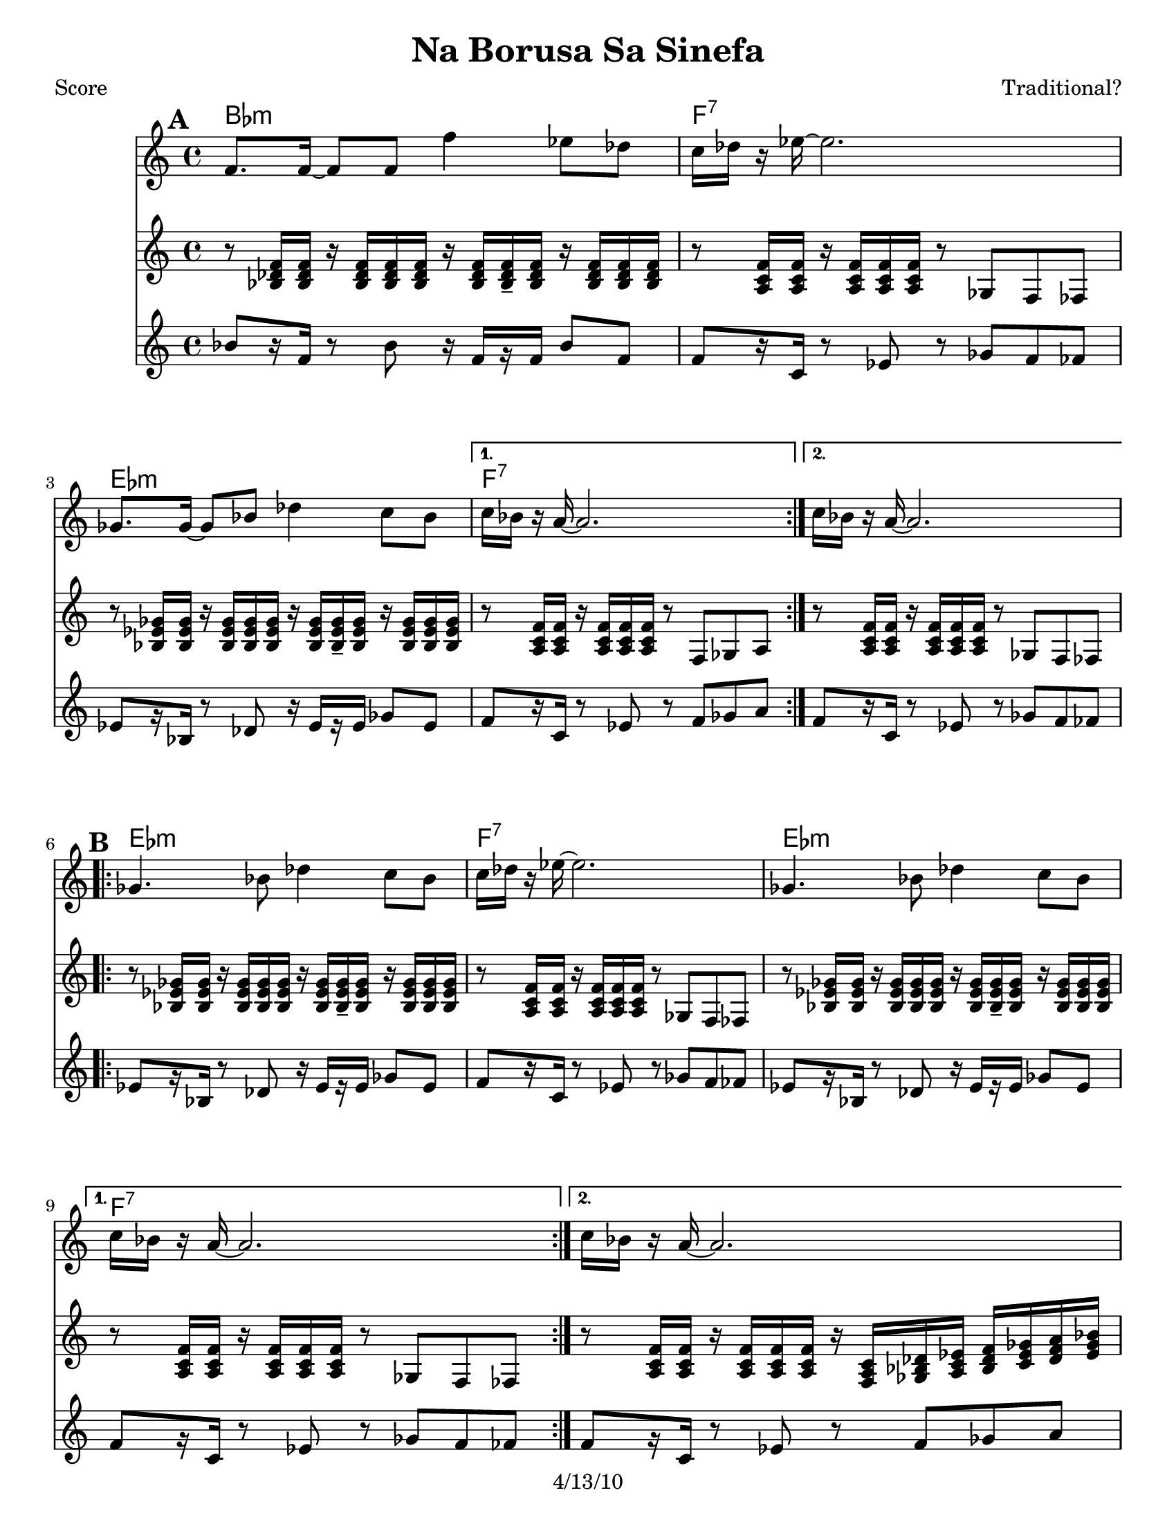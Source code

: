 \version "2.12.1"

\header {
	title = "Na Borusa Sa Sinefa"
	composer = "Traditional?"
	copyright = "4/13/10" %date of latest edits
	}

%place a mark at bottom right
markdownright = { \once \override Score.RehearsalMark #'break-visibility = #begin-of-line-invisible \once \override Score.RehearsalMark #'self-alignment-X = #RIGHT \once \override Score.RehearsalMark #'direction = #DOWN }


% music pieces
%part: melody
melody = { 
  \set Score.markFormatter = #format-mark-box-letters
  \relative c {
    \repeat volta 2 {
	  f'8. f16~ f8 f f'4 es8 des | c16 des r es~ es2. | ges,8. ges16~ ges8 bes des4 c8 bes | }
	  \alternative { { c16 bes r a~ a2. | } { c16 bes r a~ a2. | } }

	\break
    \repeat volta 2 {
		ges4. bes8 des4 c8 bes | c16 des r es~ es2. | ges,4. bes8 des4 c8 bes | }
		\alternative { { c16 bes r a~ a2. | } { c16 bes r a~ a2. | } }
	  
	\break
    \repeat volta 2 {
       r8 f' f f f8. des16~ des8 es | f1 | r8 f ges f es4 des8 es | 
	  }
    \alternative {
      { des8. c16 c2. | }
      { des8. c16 c2. | }
    }
	\break
    \repeat volta 2 {
        r8 bes( bes bes bes4 c8 des | c16 bes r aes~ aes2. -\bendAfter #-4 |
        ges8 ) ges( ges ges ges4 as8 bes | a16 ges16 r16 f16 ~ f2. )|
	  }
	}
}

%part: tersa
tersa = { 
  \relative c {
    \set Score.markFormatter = #format-mark-box-letters
    
    \mark \default
    \repeat volta 2 {
	  des'8. des16~ des8 des des'4 c8 bes | a16 bes r c~ c2. | ees,8. ees16~ ees8 ges bes4 a8 ges | }
	  \alternative { { a16 ges r f~ f2. | } { a16 ges r f~ f2. | } }
	  
	\break
    \mark \default
    \repeat volta 2 {
		ees4. ges8 bes4 a8 ges | a16 bes r c~ c2. | ees,4. ges8 bes4 a8 ges | }
		\alternative { { a16 ges r f~ f2. | } { a16 ges r f~ f2. | } }
	  
	\break
    \mark \default
    \repeat volta 2 {
       r8 des' des des des8. bes16~ bes8 c | des1 | r8 des ees des c4 bes8 c |
	  }
    \alternative {
      {  bes8. a16 a2. |}
      {  bes8. a16 a2. |}
    }
	\break
    \mark \default
    \repeat volta 2 {
        r8 des( des des des4 ees8 f | ees16 des r c~ c2. -\bendAfter #-4 |
        bes8 ) bes( bes bes bes4 c8 des | c16 bes16 r16 a16~ a2. )|
	  }
	}
}

%part: bass
bass = {
  \relative c {
    \set Score.markFormatter = #format-mark-box-letters
    
    \mark \default
	\repeat volta 2 {
		bes8[ r16 f] r8 bes r16 f[ r f] bes8 f | f[ r16 c] r8 ees r ges f fes |
		ees[ r16 bes] r8 des r16 ees[ r ees] ges8 ees |
	  }
	  \alternative { { f[ r16 c] r8 ees r f ges a | } {  f[ r16 c] r8 ees r ges f fes | } }

	\break
    \mark \default
	\repeat volta 2 {
		ees[ r16 bes] r8 des r16 ees[ r ees] ges8 ees | f[ r16 c] r8 ees r ges f fes |
		ees[ r16 bes] r8 des r16 ees[ r ees] ges8 ees |
	  }
	  \alternative { { f[ r16 c] r8 ees r ges f fes | } { f[ r16 c] r8 ees r f ges a | } }
	  
	\break
    \mark \default
	\repeat volta 2 {
		bes[ r16 f] r8 bes r16 f[ r f] bes8 f | bes[ r16 f] r8 bes r ees des c |
		bes[ r16 f] r8 bes r16 f[ r f] bes8 f |
	  }
    \alternative {
      {  f[ r16 c] r8 ees r f ges a | }
      {  f[ r16 c] r8 ees r f ges a | }
    }
	\break
    \mark \default
	\repeat volta 2 {
		bes[ r16 f] r8 bes r16 f[ r f] bes8 f | aes[ r16 ees] r8 aes r bes aes g |
		ges[ r16 des] r8 ges r16 des[ r des] ges8 des | f[ r16 c] r8 ees r f ges a |
	  }

	}
  }

%part: tenor
tenor = {
  \relative c {
    \set Score.markFormatter = #format-mark-box-letters
    
    \mark \default
    \repeat volta 2 {
        r8 <bes' des f>16 <bes des f> r <bes des f>16 <bes des f> <bes des f> r16 <bes des f> <bes des f>16-- <bes des f> r <bes des f>16 <bes des f> <bes des f>|
        r8 <a c f>16 <a c f> r <a c f> <a c f> <a c f> r8 ges f fes
        r8 <bes ees ges>16 <bes ees ges> r <bes ees ges> <bes ees ges> <bes ees ges> r16 <bes ees ges> <bes ees ges>-- <bes ees ges> r <bes ees ges> <bes ees ges> <bes ees ges>        
      }
    \alternative {
      { r8 <a c f>16 <a c f> r <a c f> <a c f> <a c f> r8 f ges a }
      { r8 <a c f>16 <a c f> r <a c f> <a c f> <a c f> r8 ges f fes }
    }
    \break
    \mark \default
    \repeat volta 2 {
      r8 <bes ees ges>16 <bes ees ges> r <bes ees ges> <bes ees ges> <bes ees ges> r <bes ees ges> <bes ees ges>-- <bes ees ges> r <bes ees ges> <bes ees ges> <bes ees ges> |
      r8 <a c f>16 <a c f> r <a c f> <a c f> <a c f> r8 ges f fes |
      r8 <bes ees ges>16 <bes ees ges> r <bes ees ges> <bes ees ges> <bes ees ges> r <bes ees ges> <bes ees ges>-- <bes ees ges> r <bes ees ges> <bes ees ges> <bes ees ges> |
    }
    \alternative {
      { r8 <a c f>16 <a c f> r <a c f> <a c f> <a c f> r8 ges f fes | }
      { r8 <a c f>16 <a c f> r <a c f> <a c f> <a c f> r16 <f a c> <ges bes des> <a c ees> <bes des f> <c ees ges> <des f a> <ees ges bes>  | }
    }
    \break
    \mark \default
    \repeat volta 2 {
      <des f bes>8 r8 r4 <des f bes>4 <bes des ges>|
      <bes des f>8 <bes des f>16 <bes des f> r <bes des f> <bes des f> <bes des f> r8 ees, des c|
      r8 <bes' des f>16 <bes des f> r <bes des f> <bes des f> <bes des f> r <bes des f> r <bes des f> r <bes des f> <bes des f> <bes des f> |
    }
    \alternative {
      { r8 <a c f>16 <a c f> r <a c f> <a c f> <a c f> r16 <f a c> <ges bes des> <a c ees> <bes des f> <c ees ges> <des f a> <ees ges bes> | }
      { r8 <a, c f>16 <a c f> r <a c f> <a c f> <a c f> r8 f ges a  }
    }
    \break
    \mark \default
    \repeat volta 2 {
      r8 <bes des f>16 <bes des f> r <bes des f> <bes des f> <bes des f> r <bes des f>-- r <bes des f> r <bes des f> <bes des f> <bes des f> |
      r8 <aes c ees>16 <aes c ees> r <aes c ees> <aes c ees> <aes c ees> r8 bes aes g |
      r8 <bes des ges>16 <bes des ges> r <bes des ges> <bes des ges> <bes des ges> r <bes des ges>-- r <bes des ges> r <bes des ges> <bes des ges> <bes des ges> |
      r8 <a c f>16 <a c f> r <a c f> <a c f> <a c f> r8 f ges a
      
    }
  }
}
  
%part: changes
changes = \chordmode { 
    bes1:m | f:7 | ees:m | f:7 | f:7 |
    ees:m | f:7 | ees:m | f:7 | f:7 |
    bes:m | bes:m | bes:m | f:7 | f:7 |
	bes:m | aes | ges | f:7 |

}

%layout
#(set-default-paper-size "a5" 'landscape)

%{
\book { 
  \header { poet = "Melody - C" }
    \score {
	<<
%	\new ChordNames { \set chordChanges = ##t \changes }
        \new Staff {
		\melody
	}
	>>
    }
%    \words
}
%}

%{
\book { 
  \header { poet = "Bass - C" }
    \score {
	<<
%	\new ChordNames { \set chordChanges = ##t \changes }
        \new Staff { \clef bass
		\bass
	}
	>>
    }
%    \words
}
}
%}


\book { \header { poet = "Score" }
  \paper { #(set-paper-size "letter") }
    \score { 
      << 
	\new ChordNames { \set chordChanges = ##t \changes }
	\new Staff { 
		\melody
	}
    \new Staff { \clef treble
      \tenor
    }
    \new Staff { \clef treble 
      \transpose c c''
		\bass
    }
      >> 
  } 
%    \words
}



\book { \header { poet = "MIDI" }
    \score { 
      << \tempo 4 = 100 
\unfoldRepeats	\new Staff { \set Staff.midiInstrument = #"trumpet"
		\melody
	}
    \unfoldRepeats  \new Staff { \set Staff.midiInstrument = #"trombone"
      \transpose c c,
      \tenor
    }
\unfoldRepeats	\new Staff { \set Staff.midiInstrument = #"tuba"
		\bass
	}
      >> 
    \midi { }
  } 
}

